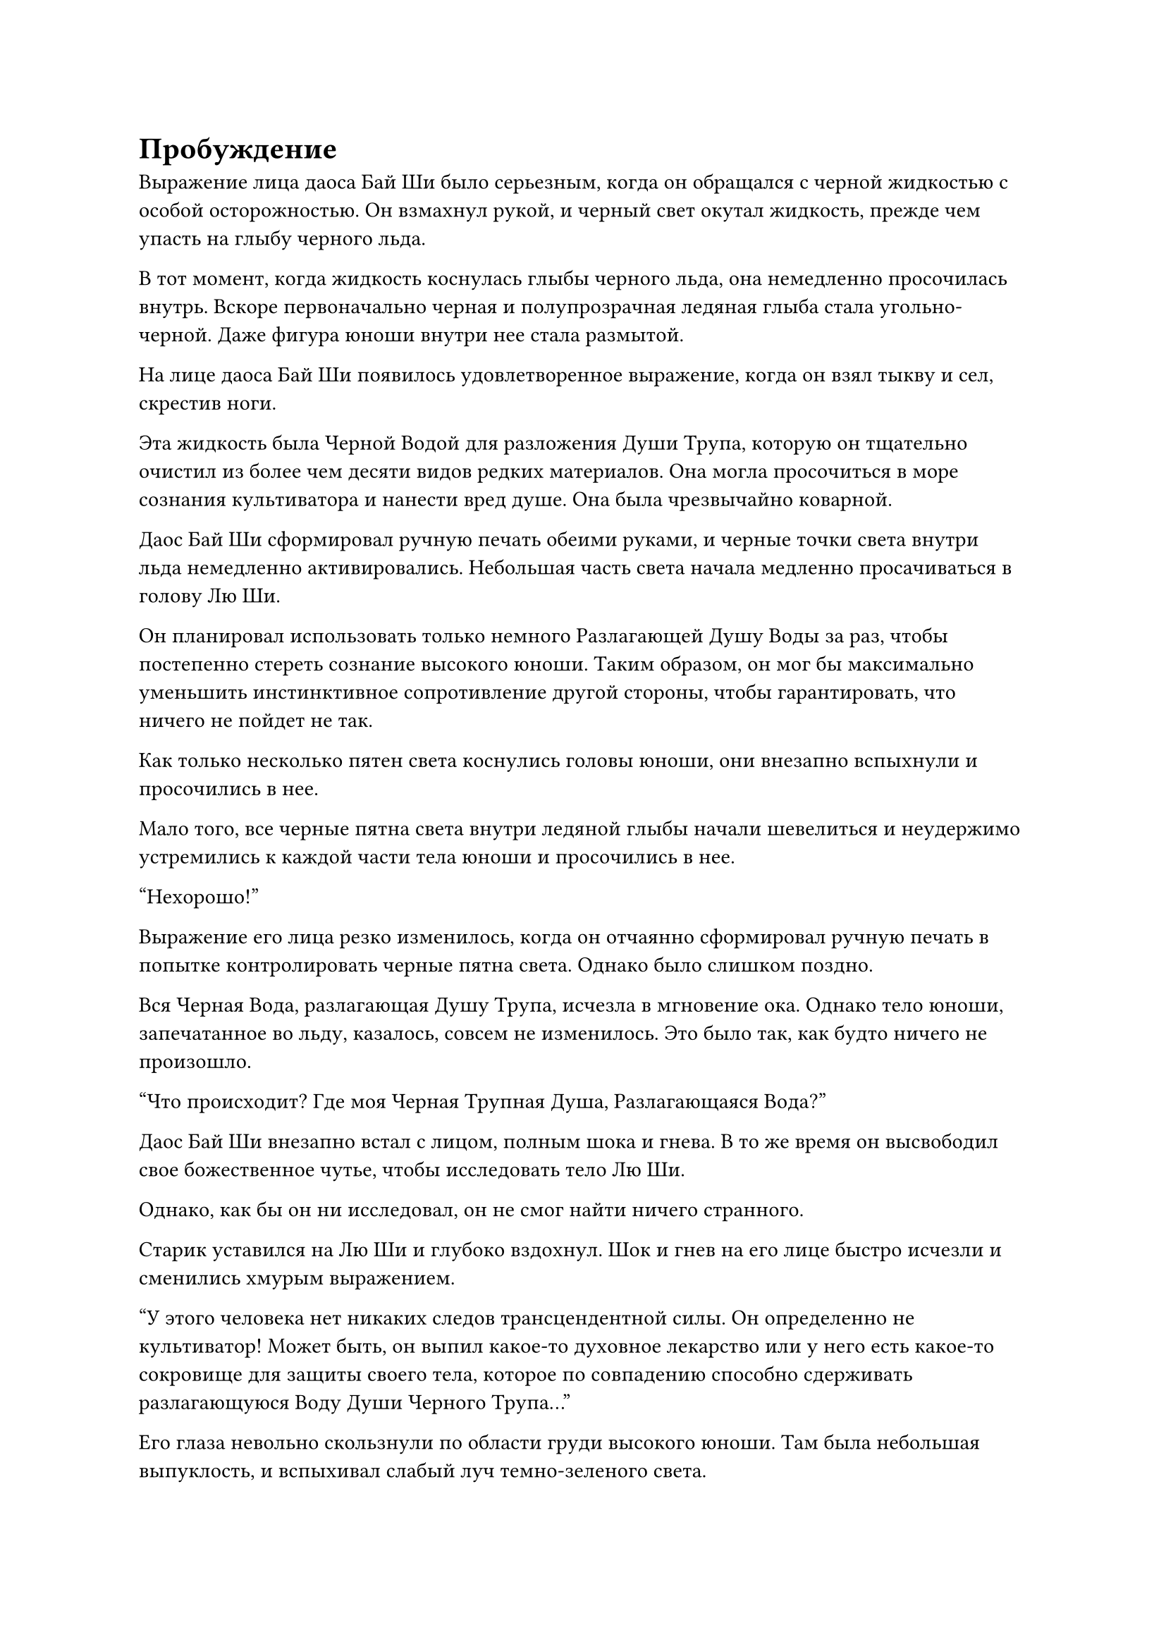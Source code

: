 = Пробуждение

Выражение лица даоса Бай Ши было серьезным, когда он обращался с черной жидкостью с особой осторожностью. Он взмахнул рукой, и черный свет окутал жидкость, прежде чем упасть на глыбу черного льда.

В тот момент, когда жидкость коснулась глыбы черного льда, она немедленно просочилась внутрь. Вскоре первоначально черная и полупрозрачная ледяная глыба стала угольно-черной. Даже фигура юноши внутри нее стала размытой.

На лице даоса Бай Ши появилось удовлетворенное выражение, когда он взял тыкву и сел, скрестив ноги.

Эта жидкость была Черной Водой для разложения Души Трупа, которую он тщательно очистил из более чем десяти видов редких материалов. Она могла просочиться в море сознания культиватора и нанести вред душе. Она была чрезвычайно коварной.

Даос Бай Ши сформировал ручную печать обеими руками, и черные точки света внутри льда немедленно активировались. Небольшая часть света начала медленно просачиваться в голову Лю Ши.

Он планировал использовать только немного Разлагающей Душу Воды за раз, чтобы постепенно стереть сознание высокого юноши. Таким образом, он мог бы максимально уменьшить инстинктивное сопротивление другой стороны, чтобы гарантировать, что ничего не пойдет не так.

Как только несколько пятен света коснулись головы юноши, они внезапно вспыхнули и просочились в нее.

Мало того, все черные пятна света внутри ледяной глыбы начали шевелиться и неудержимо устремились к каждой части тела юноши и просочились в нее.

"Нехорошо!"

Выражение его лица резко изменилось, когда он отчаянно сформировал ручную печать в попытке контролировать черные пятна света. Однако было слишком поздно.

Вся Черная Вода, разлагающая Душу Трупа, исчезла в мгновение ока. Однако тело юноши, запечатанное во льду, казалось, совсем не изменилось. Это было так, как будто ничего не произошло.

"Что происходит? Где моя Черная Трупная Душа, Разлагающаяся Вода?"

Даос Бай Ши внезапно встал с лицом, полным шока и гнева. В то же время он высвободил свое божественное чутье, чтобы исследовать тело Лю Ши.

Однако, как бы он ни исследовал, он не смог найти ничего странного.

Старик уставился на Лю Ши и глубоко вздохнул. Шок и гнев на его лице быстро исчезли и сменились хмурым выражением.

"У этого человека нет никаких следов трансцендентной силы. Он определенно не культиватор! Может быть, он выпил какое-то духовное лекарство или у него есть какое-то сокровище для защиты своего тела, которое по совпадению способно сдерживать разлагающуюся Воду Души Черного Трупа..."

Его глаза невольно скользнули по области груди высокого юноши. Там была небольшая выпуклость, и вспыхивал слабый луч темно-зеленого света.

Даос Бай Ши поколебался мгновение и отказался от идеи снять ледяную печать и обыскать их тела. В конце концов, как только этот массив был активирован, его было нелегко остановить.

После того, как он на мгновение задумался, он повернул руку и достал зеленую тыкву. Он взмахнул рукой и выпустил символ заклинания. Горловина тыквы вспыхнула зеленым светом, и из нее вылетела дюжина темно-зеленых насекомых.

Эти жуки были около полуметра длиной и толщиной с прядь волос. Пролетая по воздуху, они издавали пронзительные крики. Как только они появлялись, они превращались в лучи зеленого света, которые пронзали лед, как духи. Затем они набросились на макушку юноши, пытаясь зарыться в нее.

Со льда донесся странный скрипящий звук.

Как бы ни старались эти зеленые насекомые, они вообще не могли проникнуть в кожу головы юноши.

Казалось, в голове Лю Ши существовала невидимая сила, которая препятствовала проникновению зеленых червей.

Выражение лица даоса Бай Ши изменилось, и он, наконец, слегка растерялся.

"Хм! Я не верю, что не смогу справиться с таким идиотом, как ты", -- он мгновение молчал. Затем на его лице появилось тираническое выражение.

Он махнул рукой и поманил зеленых насекомых. Затем он положил их в тыкву. Затем он стиснул зубы и начал что-то бормотать.

Луч серого света вылетел из его тела и поплыл над его головой. Это был маленький серый флаг. На ветру он увеличился в несколько раз.

Маленький флаг был густо покрыт слоями ограничивающих символов очарования. Было трудно сказать, сколько слоев символов очарования было выгравировано на нем. Это могло ослепить глаза человека с первого взгляда. Однако эти символы очарования были тусклыми и безжизненными.

Даос Бай Ши прикусил кончик языка и выплюнул кровь. Затем кровь просочилась на флаг. Одновременно его руки двигались с молниеносной скоростью, и луч черного света просочился в серый флаг. Поверхность флага внезапно расцвела ярким сиянием. Символы заклинания на поверхности флага начали постепенно светлеть. Затем с его поверхности поднялся серый туман.

Серый флаг снова увеличился с "жужжащим" звуком. Он стал размером в десять футов. Затем на его поверхности вспыхнул луч света. Затем из флага вылетели смутные тени скелетов. Их было семь или восемь. Каждый из них издал леденящий душу вопль. Затем они бросились к Лю Ши, который был пойман в ловушку в Черном льду.

Звуки Ночи ста призраков эхом отдавались в тайной комнате пещеры.

Даос Бай Ши широко раскрыл свои налитые кровью глаза и уставился на тени скелетов.

Именно в этот момент открылась шокирующая сцена.

Тени скелетов вот-вот должны были погрузиться в огромный черный лед. Внезапно в слабой тени высокого Юноши на земле появилось странное колебание, похожее на рябь. Затем из тени вылетела черная масса. Оно повернулось в воздухе и превратилось в свирепо выглядевшую голову призрака. На голове у него было два рога.

Голова призрака была размером с умывальник. Оно странно хихикало. Зеленое пламя в его глазах замерцало, когда он взглянул на тени скелетов. Затем он открыл рот и выпустил большое количество серебристого тумана.

"Пу" "Пу"

Это было так, как если бы тени скелетов встретили своего заклятого врага. Они не смогли увернуться от серебряного света. Вместо этого они были сметены серебряным светом и проглочены головой призрака.

После того, как голова зловещего призрака закончила это делать, он чмокнул своей пастью, полной клыков. Казалось, что он хотел продолжить. Затем в его глазах вспыхнуло зеленое пламя. Он внезапно развернулся и выплюнул большую массу зеленого газа. Затем он растворился в воздухе.

Зеленый газ вспыхнул и выстрелил в лицо юноше. Затем он бесшумно исчез в его теле.

Все это произошло так быстро, что даос Бай Ши даже не успел среагировать. Все уже было кончено.

"Это..."

Даоса Бай Ши можно было считать опытным и знающим после формирования его Золотого ядра. Однако такой странный вопрос на мгновение ошеломил его. Он был в растерянности, не зная, что делать.

В этот момент послышался резкий звук "Треск".

На поверхности Черного льда внезапно появились белые трещины. Веки высокого юноши дрогнули, и он медленно открыл глаза.

Его глаза были удивительно ясными, и в них больше не было растерянности, как раньше.

После того, как его взгляд скользнул по сторонам, он слегка нахмурился. Затем его плечи слегка затряслись.

"Бум!" Раздался громкий звук!

Весь кусок черного льда взорвался изнутри. Серо-черные осколки льда разлетелись по всему небу и упали на землю.

Высокий юноша поднял голову и посмотрел на даоса Бай Ши. Его глаза вспыхнули, как будто он хотел что-то сказать. Однако в следующий момент на его лице внезапно появилось недоумение. Затем он схватился за голову обеими руками и громко закричал.

Кости в его теле издавали трескучие звуки, а его руки и ноги стали толще, как будто их раздули. В мгновение ока его тело увеличилось в несколько раз. На поверхности его кожи появились золотые чешуйки размером с медные монеты. То же самое происходило с его щеками, шеей и другими частями тела.

Эти чешуйки, казалось, были отлиты из чистого золота. Сквозь них струился густой холодный свет, и они казались неразрушимыми.

Когда даос Бай Ши увидел эту сцену, он был ошеломлен. Даже если бы у него были какие-то другие идеи, он знал, что ситуация была далека от хорошей. Ситуация уже вышла из-под его контроля.

Когда он пришел в себя, на его лице сразу же появилось отвратительное выражение. Он стиснул зубы и выплюнул полный рот крови. Кровь вспыхнула и исчезла в большом сером знамени.

Лучи света снова появились на сером знамени. Руны на его поверхности извивались, как будто были живыми. После серии трескучих звуков они превратились в серую сороконожку длиной пятьдесят или шестьдесят футов.

Даос Бай Ши похлопал по сумке для хранения у него на поясе. Затем вылетели семь или восемь угольно-черных шаров размером с кулак. Поверхность этих шаров была окружена черным газом, и они издавали несравнимо неприятный запах. Было неизвестно, что это было.

Однако серая сороконожка издала веселое шипение. Она открыла свою большую пасть и проглотила черные шарики. Сразу же на поверхности ее панциря появилось большое количество черного и быстро распространилось. В мгновение ока все его тело стало черным, как чернила. Более того, оно сияло металлическим блеском. Казалось, что оно отлито из черного золота.

Сороконожка издала взволнованный крик. Пара ее маленьких глаз слабо светилась красным светом. Ее огромное тело слегка двигалось в пещере, а длинные серповидные ноги царапали горную стену. Несравненно твердая горная стена была похожа на тофу, и на ней остались глубокие отметины. В то же время окружающая каменная стена была окрашена в черный цвет и издавала резкий запах. Было очевидно, что когти сороконожки были очень ядовитыми.

"Вперед! Убей его!"

#pagebreak()